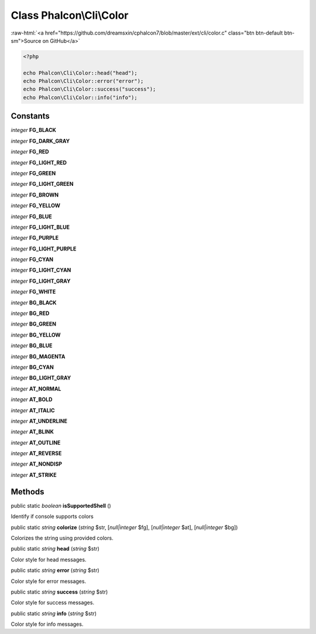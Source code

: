 Class **Phalcon\\Cli\\Color**
=============================

.. role:: raw-html(raw)
   :format: html

:raw-html:`<a href="https://github.com/dreamsxin/cphalcon7/blob/master/ext/cli/color.c" class="btn btn-default btn-sm">Source on GitHub</a>`


.. code-block:: php

    <?php

    echo Phalcon\Cli\Color::head("head");
    echo Phalcon\Cli\Color::error("error");
    echo Phalcon\Cli\Color::success("success");
    echo Phalcon\Cli\Color::info("info");



Constants
---------

*integer* **FG_BLACK**

*integer* **FG_DARK_GRAY**

*integer* **FG_RED**

*integer* **FG_LIGHT_RED**

*integer* **FG_GREEN**

*integer* **FG_LIGHT_GREEN**

*integer* **FG_BROWN**

*integer* **FG_YELLOW**

*integer* **FG_BLUE**

*integer* **FG_LIGHT_BLUE**

*integer* **FG_PURPLE**

*integer* **FG_LIGHT_PURPLE**

*integer* **FG_CYAN**

*integer* **FG_LIGHT_CYAN**

*integer* **FG_LIGHT_GRAY**

*integer* **FG_WHITE**

*integer* **BG_BLACK**

*integer* **BG_RED**

*integer* **BG_GREEN**

*integer* **BG_YELLOW**

*integer* **BG_BLUE**

*integer* **BG_MAGENTA**

*integer* **BG_CYAN**

*integer* **BG_LIGHT_GRAY**

*integer* **AT_NORMAL**

*integer* **AT_BOLD**

*integer* **AT_ITALIC**

*integer* **AT_UNDERLINE**

*integer* **AT_BLINK**

*integer* **AT_OUTLINE**

*integer* **AT_REVERSE**

*integer* **AT_NONDISP**

*integer* **AT_STRIKE**

Methods
-------

public static *boolean*  **isSupportedShell** ()

Identify if console supports colors



public static *string*  **colorize** (*string* $str, [*null|integer* $fg], [*null|integer* $at], [*null|integer* $bg])

Colorizes the string using provided colors.



public static *string*  **head** (*string* $str)

Color style for head messages.



public static *string*  **error** (*string* $str)

Color style for error messages.



public static *string*  **success** (*string* $str)

Color style for success messages.



public static *string*  **info** (*string* $str)

Color style for info messages.



